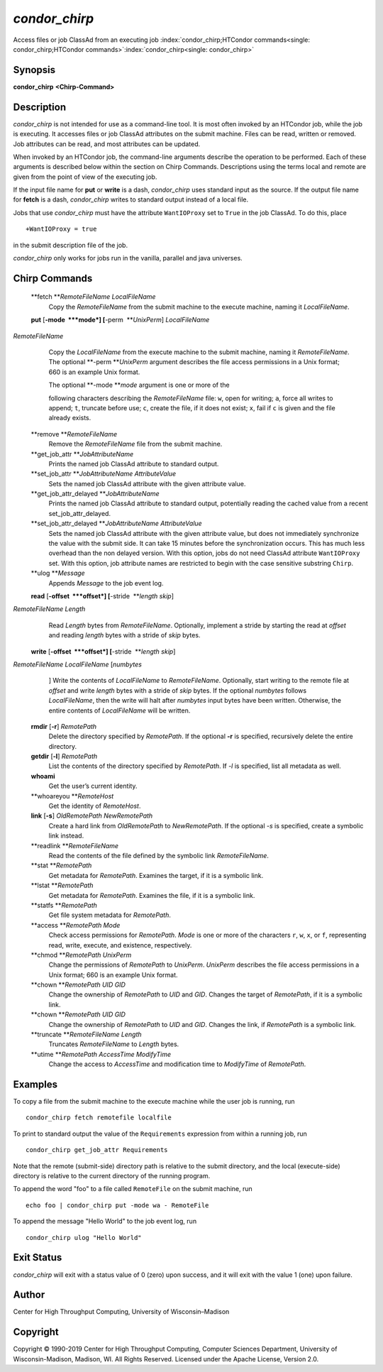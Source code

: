       

*condor\_chirp*
===============

Access files or job ClassAd from an executing job
:index:`condor_chirp;HTCondor commands<single: condor_chirp;HTCondor commands>`\ :index:`condor_chirp<single: condor_chirp>`

Synopsis
--------

**condor\_chirp** **<Chirp-Command>**

Description
-----------

*condor\_chirp* is not intended for use as a command-line tool. It is
most often invoked by an HTCondor job, while the job is executing. It
accesses files or job ClassAd attributes on the submit machine. Files
can be read, written or removed. Job attributes can be read, and most
attributes can be updated.

When invoked by an HTCondor job, the command-line arguments describe the
operation to be performed. Each of these arguments is described below
within the section on Chirp Commands. Descriptions using the terms local
and remote are given from the point of view of the executing job.

If the input file name for **put** or **write** is a dash,
*condor\_chirp* uses standard input as the source. If the output file
name for **fetch** is a dash, *condor\_chirp* writes to standard output
instead of a local file.

Jobs that use *condor\_chirp* must have the attribute ``WantIOProxy``
set to ``True`` in the job ClassAd. To do this, place

::

    +WantIOProxy = true

in the submit description file of the job.

*condor\_chirp* only works for jobs run in the vanilla, parallel and
java universes.

Chirp Commands
--------------

 **fetch **\ *RemoteFileName LocalFileName*
    Copy the *RemoteFileName* from the submit machine to the execute
    machine, naming it *LocalFileName*.
 **put** [**-mode  **\ *mode*] [**-perm  **\ *UnixPerm*] *LocalFileName*
*RemoteFileName*
    Copy the *LocalFileName* from the execute machine to the submit
    machine, naming it *RemoteFileName*. The optional
    **-perm **\ *UnixPerm* argument describes the file access
    permissions in a Unix format; 660 is an example Unix format.

    | The optional **-mode **\ *mode* argument is one or more of the
    following characters describing the *RemoteFileName* file: ``w``,
    open for writing; ``a``, force all writes to append; ``t``, truncate
    before use; ``c``, create the file, if it does not exist; ``x``,
    fail if ``c`` is given and the file already exists.

 **remove **\ *RemoteFileName*
    Remove the *RemoteFileName* file from the submit machine.
 **get\_job\_attr **\ *JobAttributeName*
    Prints the named job ClassAd attribute to standard output.
 **set\_job\_attr **\ *JobAttributeName AttributeValue*
    Sets the named job ClassAd attribute with the given attribute value.
 **get\_job\_attr\_delayed **\ *JobAttributeName*
    Prints the named job ClassAd attribute to standard output,
    potentially reading the cached value from a recent
    set\_job\_attr\_delayed.
 **set\_job\_attr\_delayed **\ *JobAttributeName AttributeValue*
    Sets the named job ClassAd attribute with the given attribute value,
    but does not immediately synchronize the value with the submit side.
    It can take 15 minutes before the synchronization occurs. This has
    much less overhead than the non delayed version. With this option,
    jobs do not need ClassAd attribute ``WantIOProxy`` set. With this
    option, job attribute names are restricted to begin with the case
    sensitive substring ``Chirp``.
 **ulog **\ *Message*
    Appends *Message* to the job event log.
 **read** [**-offset  **\ *offset*] [**-stride  **\ *length skip*]
*RemoteFileName* *Length*
    Read *Length* bytes from *RemoteFileName*. Optionally, implement a
    stride by starting the read at *offset* and reading *length* bytes
    with a stride of *skip* bytes.
 **write** [**-offset  **\ *offset*] [**-stride  **\ *length skip*]
*RemoteFileName* *LocalFileName* [*numbytes*
    ] Write the contents of *LocalFileName* to *RemoteFileName*.
    Optionally, start writing to the remote file at *offset* and write
    *length* bytes with a stride of *skip* bytes. If the optional
    *numbytes* follows *LocalFileName*, then the write will halt after
    *numbytes* input bytes have been written. Otherwise, the entire
    contents of *LocalFileName* will be written.
 **rmdir** [**-r**\ ] *RemotePath*
    Delete the directory specified by *RemotePath*. If the optional
    **-r** is specified, recursively delete the entire directory.
 **getdir** [**-l**\ ] *RemotePath*
    List the contents of the directory specified by *RemotePath*. If
    *-l* is specified, list all metadata as well.
 **whoami**
    Get the user’s current identity.
 **whoareyou **\ *RemoteHost*
    Get the identity of *RemoteHost*.
 **link** [**-s**\ ] *OldRemotePath* *NewRemotePath*
    Create a hard link from *OldRemotePath* to *NewRemotePath*. If the
    optional *-s* is specified, create a symbolic link instead.
 **readlink **\ *RemoteFileName*
    Read the contents of the file defined by the symbolic link
    *RemoteFileName*.
 **stat **\ *RemotePath*
    Get metadata for *RemotePath*. Examines the target, if it is a
    symbolic link.
 **lstat **\ *RemotePath*
    Get metadata for *RemotePath*. Examines the file, if it is a
    symbolic link.
 **statfs **\ *RemotePath*
    Get file system metadata for *RemotePath*.
 **access **\ *RemotePath Mode*
    Check access permissions for *RemotePath*. *Mode* is one or more of
    the characters ``r``, ``w``, ``x``, or ``f``, representing read,
    write, execute, and existence, respectively.
 **chmod **\ *RemotePath UnixPerm*
    Change the permissions of *RemotePath* to *UnixPerm*. *UnixPerm*
    describes the file access permissions in a Unix format; 660 is an
    example Unix format.
 **chown **\ *RemotePath UID GID*
    Change the ownership of *RemotePath* to *UID* and *GID*. Changes the
    target of *RemotePath*, if it is a symbolic link.
 **chown **\ *RemotePath UID GID*
    Change the ownership of *RemotePath* to *UID* and *GID*. Changes the
    link, if *RemotePath* is a symbolic link.
 **truncate **\ *RemoteFileName Length*
    Truncates *RemoteFileName* to *Length* bytes.
 **utime **\ *RemotePath AccessTime ModifyTime*
    Change the access to *AccessTime* and modification time to
    *ModifyTime* of *RemotePath*.

Examples
--------

To copy a file from the submit machine to the execute machine while the
user job is running, run

::

      condor_chirp fetch remotefile localfile

To print to standard output the value of the ``Requirements`` expression
from within a running job, run

::

      condor_chirp get_job_attr Requirements

Note that the remote (submit-side) directory path is relative to the
submit directory, and the local (execute-side) directory is relative to
the current directory of the running program.

To append the word "foo" to a file called ``RemoteFile`` on the submit
machine, run

::

      echo foo | condor_chirp put -mode wa - RemoteFile

To append the message "Hello World" to the job event log, run

::

      condor_chirp ulog "Hello World"

Exit Status
-----------

*condor\_chirp* will exit with a status value of 0 (zero) upon success,
and it will exit with the value 1 (one) upon failure.

Author
------

Center for High Throughput Computing, University of Wisconsin–Madison

Copyright
---------

Copyright © 1990-2019 Center for High Throughput Computing, Computer
Sciences Department, University of Wisconsin-Madison, Madison, WI. All
Rights Reserved. Licensed under the Apache License, Version 2.0.

      
